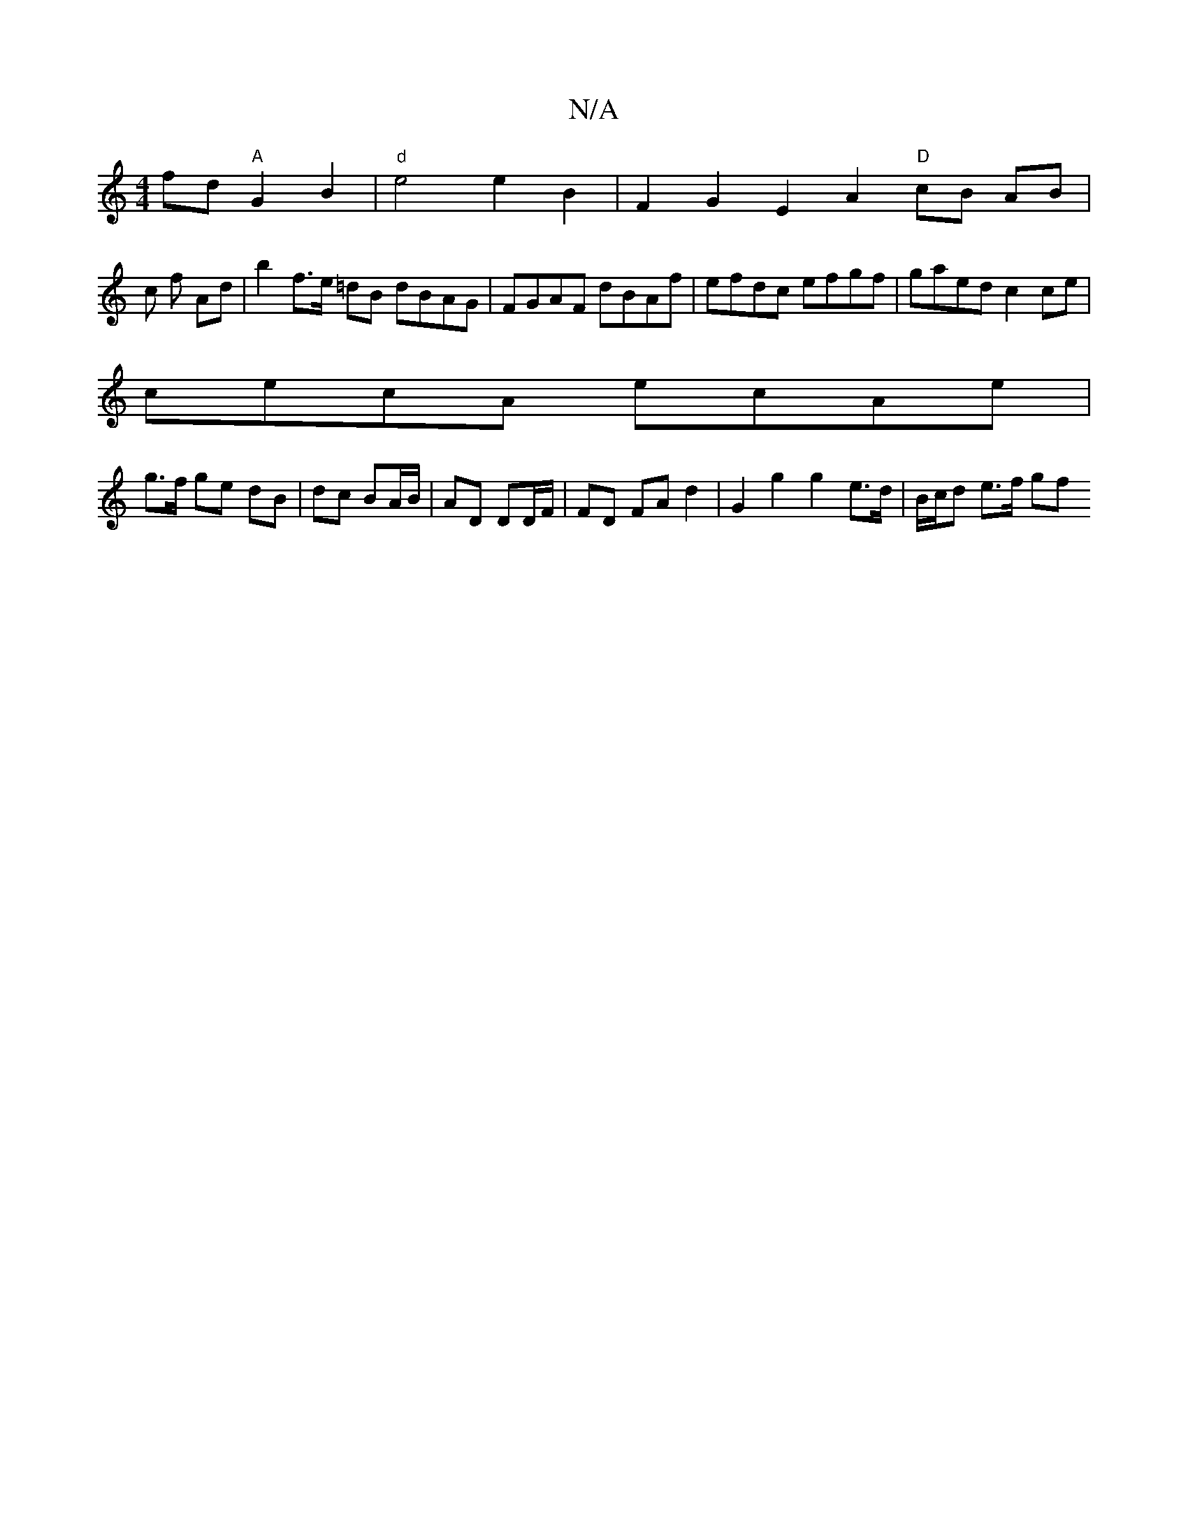 X:1
T:N/A
M:4/4
R:N/A
K:Cmajor
2 fd "A"G2 B2 |"d"e4 e2 B2 | F2 G2 E2 A2 "D"cB AB |
c1 f Ad | b2 f>e =dB dBAG | FGAF dBAf | efdc efgf | gaed c2 ce |
cecA ecAe | 
g>f ge dB | dc BA/B/|AD DD/F/ | FD FA d2 | G2 g2 g2 e>d | B/c/d e>f gf